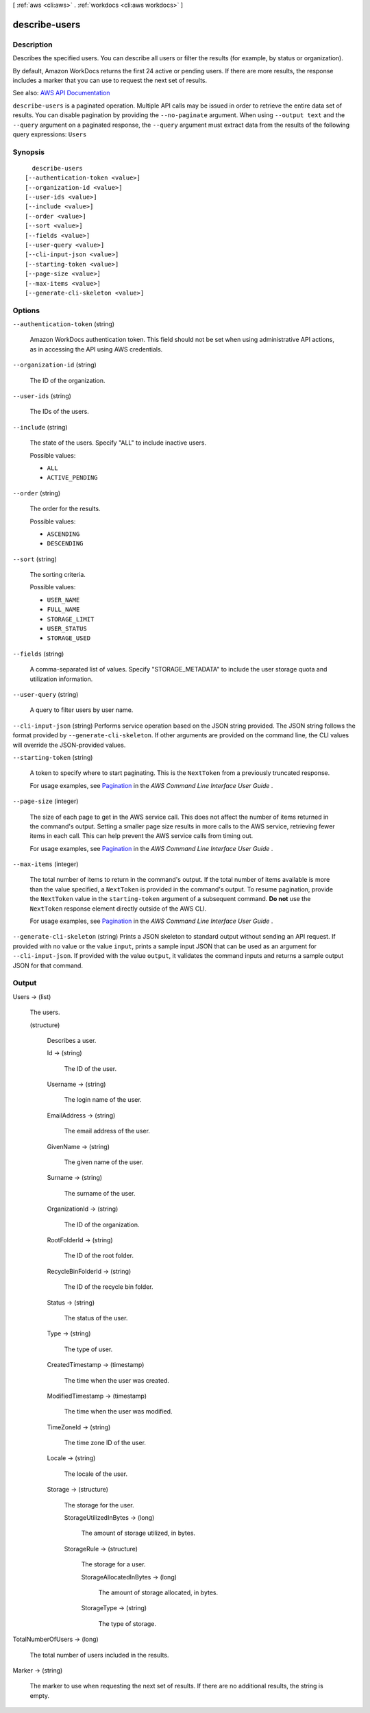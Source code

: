 [ :ref:`aws <cli:aws>` . :ref:`workdocs <cli:aws workdocs>` ]

.. _cli:aws workdocs describe-users:


**************
describe-users
**************



===========
Description
===========



Describes the specified users. You can describe all users or filter the results (for example, by status or organization).

 

By default, Amazon WorkDocs returns the first 24 active or pending users. If there are more results, the response includes a marker that you can use to request the next set of results.



See also: `AWS API Documentation <https://docs.aws.amazon.com/goto/WebAPI/workdocs-2016-05-01/DescribeUsers>`_


``describe-users`` is a paginated operation. Multiple API calls may be issued in order to retrieve the entire data set of results. You can disable pagination by providing the ``--no-paginate`` argument.
When using ``--output text`` and the ``--query`` argument on a paginated response, the ``--query`` argument must extract data from the results of the following query expressions: ``Users``


========
Synopsis
========

::

    describe-users
  [--authentication-token <value>]
  [--organization-id <value>]
  [--user-ids <value>]
  [--include <value>]
  [--order <value>]
  [--sort <value>]
  [--fields <value>]
  [--user-query <value>]
  [--cli-input-json <value>]
  [--starting-token <value>]
  [--page-size <value>]
  [--max-items <value>]
  [--generate-cli-skeleton <value>]




=======
Options
=======

``--authentication-token`` (string)


  Amazon WorkDocs authentication token. This field should not be set when using administrative API actions, as in accessing the API using AWS credentials.

  

``--organization-id`` (string)


  The ID of the organization.

  

``--user-ids`` (string)


  The IDs of the users.

  

``--include`` (string)


  The state of the users. Specify "ALL" to include inactive users.

  

  Possible values:

  
  *   ``ALL``

  
  *   ``ACTIVE_PENDING``

  

  

``--order`` (string)


  The order for the results.

  

  Possible values:

  
  *   ``ASCENDING``

  
  *   ``DESCENDING``

  

  

``--sort`` (string)


  The sorting criteria.

  

  Possible values:

  
  *   ``USER_NAME``

  
  *   ``FULL_NAME``

  
  *   ``STORAGE_LIMIT``

  
  *   ``USER_STATUS``

  
  *   ``STORAGE_USED``

  

  

``--fields`` (string)


  A comma-separated list of values. Specify "STORAGE_METADATA" to include the user storage quota and utilization information.

  

``--user-query`` (string)


  A query to filter users by user name.

  

``--cli-input-json`` (string)
Performs service operation based on the JSON string provided. The JSON string follows the format provided by ``--generate-cli-skeleton``. If other arguments are provided on the command line, the CLI values will override the JSON-provided values.

``--starting-token`` (string)
 

  A token to specify where to start paginating. This is the ``NextToken`` from a previously truncated response.

   

  For usage examples, see `Pagination <https://docs.aws.amazon.com/cli/latest/userguide/pagination.html>`_ in the *AWS Command Line Interface User Guide* .

   

``--page-size`` (integer)
 

  The size of each page to get in the AWS service call. This does not affect the number of items returned in the command's output. Setting a smaller page size results in more calls to the AWS service, retrieving fewer items in each call. This can help prevent the AWS service calls from timing out.

   

  For usage examples, see `Pagination <https://docs.aws.amazon.com/cli/latest/userguide/pagination.html>`_ in the *AWS Command Line Interface User Guide* .

   

``--max-items`` (integer)
 

  The total number of items to return in the command's output. If the total number of items available is more than the value specified, a ``NextToken`` is provided in the command's output. To resume pagination, provide the ``NextToken`` value in the ``starting-token`` argument of a subsequent command. **Do not** use the ``NextToken`` response element directly outside of the AWS CLI.

   

  For usage examples, see `Pagination <https://docs.aws.amazon.com/cli/latest/userguide/pagination.html>`_ in the *AWS Command Line Interface User Guide* .

   

``--generate-cli-skeleton`` (string)
Prints a JSON skeleton to standard output without sending an API request. If provided with no value or the value ``input``, prints a sample input JSON that can be used as an argument for ``--cli-input-json``. If provided with the value ``output``, it validates the command inputs and returns a sample output JSON for that command.



======
Output
======

Users -> (list)

  

  The users.

  

  (structure)

    

    Describes a user.

    

    Id -> (string)

      

      The ID of the user.

      

      

    Username -> (string)

      

      The login name of the user.

      

      

    EmailAddress -> (string)

      

      The email address of the user.

      

      

    GivenName -> (string)

      

      The given name of the user.

      

      

    Surname -> (string)

      

      The surname of the user.

      

      

    OrganizationId -> (string)

      

      The ID of the organization.

      

      

    RootFolderId -> (string)

      

      The ID of the root folder.

      

      

    RecycleBinFolderId -> (string)

      

      The ID of the recycle bin folder.

      

      

    Status -> (string)

      

      The status of the user.

      

      

    Type -> (string)

      

      The type of user.

      

      

    CreatedTimestamp -> (timestamp)

      

      The time when the user was created.

      

      

    ModifiedTimestamp -> (timestamp)

      

      The time when the user was modified.

      

      

    TimeZoneId -> (string)

      

      The time zone ID of the user.

      

      

    Locale -> (string)

      

      The locale of the user.

      

      

    Storage -> (structure)

      

      The storage for the user.

      

      StorageUtilizedInBytes -> (long)

        

        The amount of storage utilized, in bytes.

        

        

      StorageRule -> (structure)

        

        The storage for a user.

        

        StorageAllocatedInBytes -> (long)

          

          The amount of storage allocated, in bytes.

          

          

        StorageType -> (string)

          

          The type of storage.

          

          

        

      

    

  

TotalNumberOfUsers -> (long)

  

  The total number of users included in the results.

  

  

Marker -> (string)

  

  The marker to use when requesting the next set of results. If there are no additional results, the string is empty.

  

  

